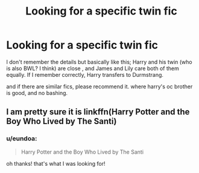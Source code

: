 #+TITLE: Looking for a specific twin fic

* Looking for a specific twin fic
:PROPERTIES:
:Author: eundoa
:Score: 4
:DateUnix: 1576913427.0
:DateShort: 2019-Dec-21
:FlairText: Request
:END:
I don't remember the details but basically like this; Harry and his twin (who is also BWL? I think) are close , and James and Lily care both of them equally. If I remember correctly, Harry transfers to Durmstrang.

and if there are similar fics, please recommend it. where harry's oc brother is good, and no bashing.


** I am pretty sure it is linkffn(Harry Potter and the Boy Who Lived by The Santi)
:PROPERTIES:
:Author: Barakisa
:Score: 2
:DateUnix: 1576929813.0
:DateShort: 2019-Dec-21
:END:

*** u/eundoa:
#+begin_quote
  Harry Potter and the Boy Who Lived by The Santi
#+end_quote

oh thanks! that's what I was looking for!
:PROPERTIES:
:Author: eundoa
:Score: 2
:DateUnix: 1576930383.0
:DateShort: 2019-Dec-21
:END:
